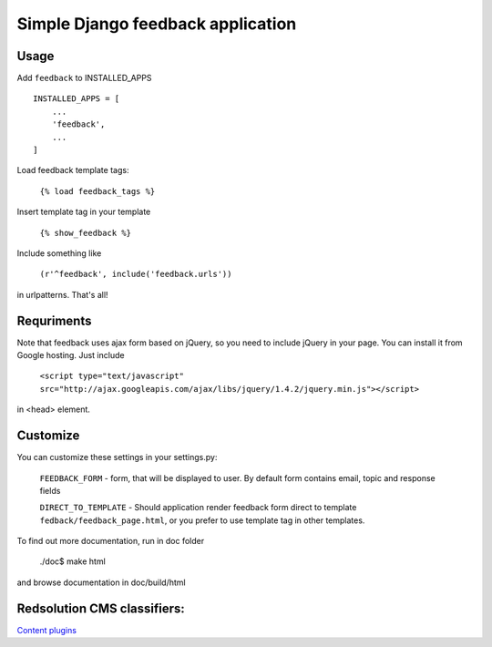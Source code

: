 Simple Django feedback application
====================================

Usage
`````

Add ``feedback`` to INSTALLED_APPS ::
    
    INSTALLED_APPS = [
        ...
        'feedback',
        ...
    ]

Load feedback template tags:


    ``{% load feedback_tags %}``

Insert template tag in your template

    ``{% show_feedback %}``

Include something like
    
    ``(r'^feedback', include('feedback.urls'))``

in urlpatterns. That's all!
    
Requriments
```````````

Note that feedback uses ajax form based on jQuery, so you need to include jQuery
in your page. You can install it from Google hosting. Just include 

	``<script type="text/javascript" src="http://ajax.googleapis.com/ajax/libs/jquery/1.4.2/jquery.min.js"></script>``

in <head> element.

Customize
`````````

You can customize these settings in your settings.py:
	

		``FEEDBACK_FORM`` - form, that will be displayed to user. 
		By default form contains email, topic and response fields
		
		``DIRECT_TO_TEMPLATE`` - Should application render feedback form 
		direct to template ``fedback/feedback_page.html``, or you prefer to use
		template tag in other templates.

To find out more documentation, run in doc folder

    ./doc$ make html

and browse documentation in doc/build/html

Redsolution CMS classifiers:
````````````````````````````

`Content plugins`_

.. _`Content plugins`: http://www.redsolutioncms.org/classifiers/content
